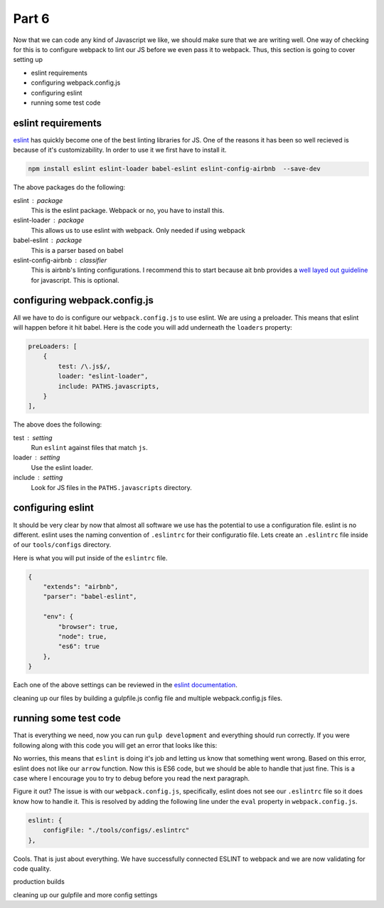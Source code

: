 ******
Part 6
******

Now that we can code any kind of Javascript we like, we should make sure that we are writing well.  One way of checking for this is to configure webpack to lint our JS before we even pass it to webpack.  Thus, this section is going to cover setting up

* eslint requirements
* configuring webpack.config.js
* configuring eslint
* running some test code

eslint requirements
-------------------

`eslint`_ has quickly become one of the best linting libraries for JS.  One of the reasons it has been so well recieved is because of it's customizability.  In order to use it we first have to install it.

.. code-block:: bash

    npm install eslint eslint-loader babel-eslint eslint-config-airbnb  --save-dev

The above packages do the following:

eslint : package
    This is the eslint package.  Webpack or no, you have to install this.

eslint-loader : package
    This allows us to use eslint with webpack.  Only needed if using webpack

babel-eslint : package
    This is a parser based on babel

eslint-config-airbnb : classifier
    This is airbnb's linting configurations.  I recommend this to start because ait bnb provides a `well layed out guideline`_ for javascript.  This is optional.

configuring webpack.config.js
-----------------------------

All we have to do is configure our ``webpack.config.js`` to use eslint.  We are using a preloader.  This means that eslint will happen before it hit babel.  Here is the code you will add underneath the ``loaders`` property:

.. code-block:: javascript

    preLoaders: [
        {
            test: /\.js$/,
            loader: "eslint-loader",
            include: PATHS.javascripts,
        }
    ],

The above does the following:

test : setting
    Run ``eslint`` against files that match ``js``.

loader : setting
    Use the eslint loader.

include : setting
    Look for JS files in the ``PATHS.javascripts`` directory.

configuring eslint
------------------

It should be very clear by now that almost all software we use has the potential to use a configuration file.  eslint is no different.  eslint uses the naming convention of ``.eslintrc`` for their configuratio file. Lets create an ``.eslintrc`` file inside of our ``tools/configs`` directory.

Here is what you will put inside of the ``eslintrc`` file.

.. code-block:: javascript

    {
        "extends": "airbnb",
        "parser": "babel-eslint",

        "env": {
            "browser": true,
            "node": true,
            "es6": true
        },
    }

Each one of the above settings can be reviewed in the `eslint documentation`_.

.. _eslint: http://eslint.org/
.. _well layed out guideline: https://github.com/airbnb/javascript
.. _eslint documentation: http://eslint.org/docs/user-guide/configuring

cleaning up our files by building a gulpfile.js config file and multiple webpack.config.js files.

running some test code
----------------------

That is everything we need, now you can run ``gulp development`` and everything should run correctly.  If you were following along with this code you will get an error that looks like this:

.. image:: ../resources/images/eslint-error.png

No worries, this means that ``eslint`` is doing it's job and letting us know that something went wrong.  Based on this error, eslint does not like our ``arrow`` function.  Now this is ES6 code, but we should be able to handle that just fine.  This is a case where I encourage you to try to debug before you read the next paragraph.

Figure it out?  The issue is with our ``webpack.config.js``, specifically, eslint does not see our ``.eslintrc`` file so it does know how to handle it.  This is resolved by adding the following line under the ``eval`` property in ``webpack.config.js``.

.. code-block:: bash

    eslint: {
        configFile: "./tools/configs/.eslintrc"
    },

Cools.  That is just about everything.  We have successfully connected ESLINT to webpack and we are now validating for code quality.



production builds



cleaning up our gulpfile and more config settings
